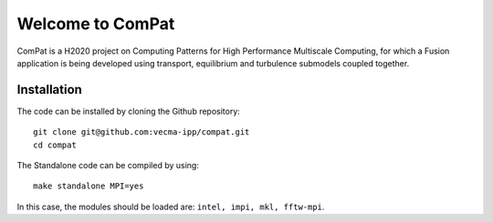 Welcome to ComPat
=================

ComPat is a H2020 project on Computing Patterns for High Performance Multiscale Computing, for which a Fusion application is being developed using transport, equilibrium and turbulence submodels coupled together.

Installation
------------

The code can be installed by cloning the Github repository::

    git clone git@github.com:vecma-ipp/compat.git
    cd compat
    
The Standalone code can be compiled by using:: 

    make standalone MPI=yes
    
     
In this case, the modules should be loaded are: ``intel, impi, mkl, fftw-mpi``.
